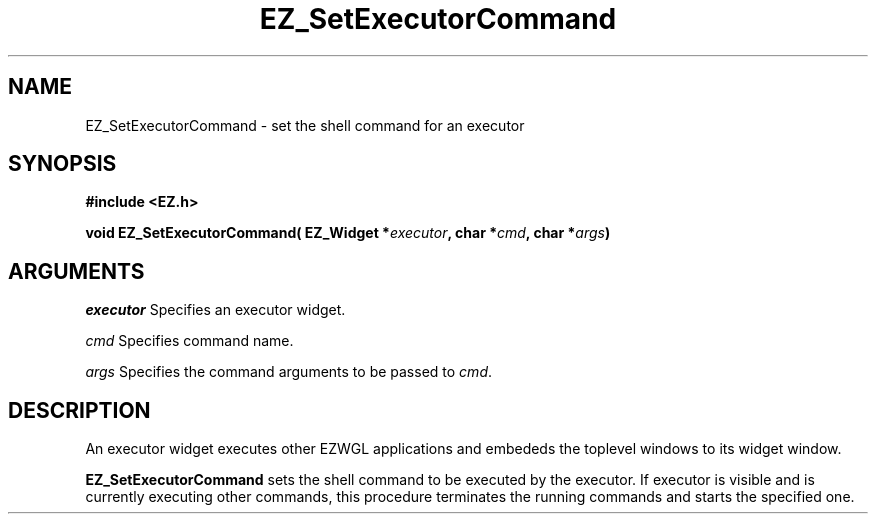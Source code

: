 '\"
'\" Copyright (c) 1997 Maorong Zou
'\" 
.TH EZ_SetExecutorCommand 3 "" EZWGL "EZWGL Functions"
.BS
.SH NAME
EZ_SetExecutorCommand \- set the shell command for an executor

.SH SYNOPSIS
.nf
.B #include <EZ.h>
.sp
.BI "void EZ_SetExecutorCommand( EZ_Widget *" executor ", char *" cmd ", char *" args )

.SH ARGUMENTS
\fIexecutor\fR  Specifies an executor widget.
.sp
\fIcmd\fR Specifies command name.
.sp
\fIargs\fR Specifies the command arguments to be passed to \fIcmd\fR.

.SH DESCRIPTION
An executor widget executes other EZWGL applications and embededs the
toplevel windows to its widget window. 
.PP
\fBEZ_SetExecutorCommand\fR sets the shell command to be executed by
the executor. If executor is visible and is currently executing other
commands,  this procedure terminates the running commands and starts
the specified one.



